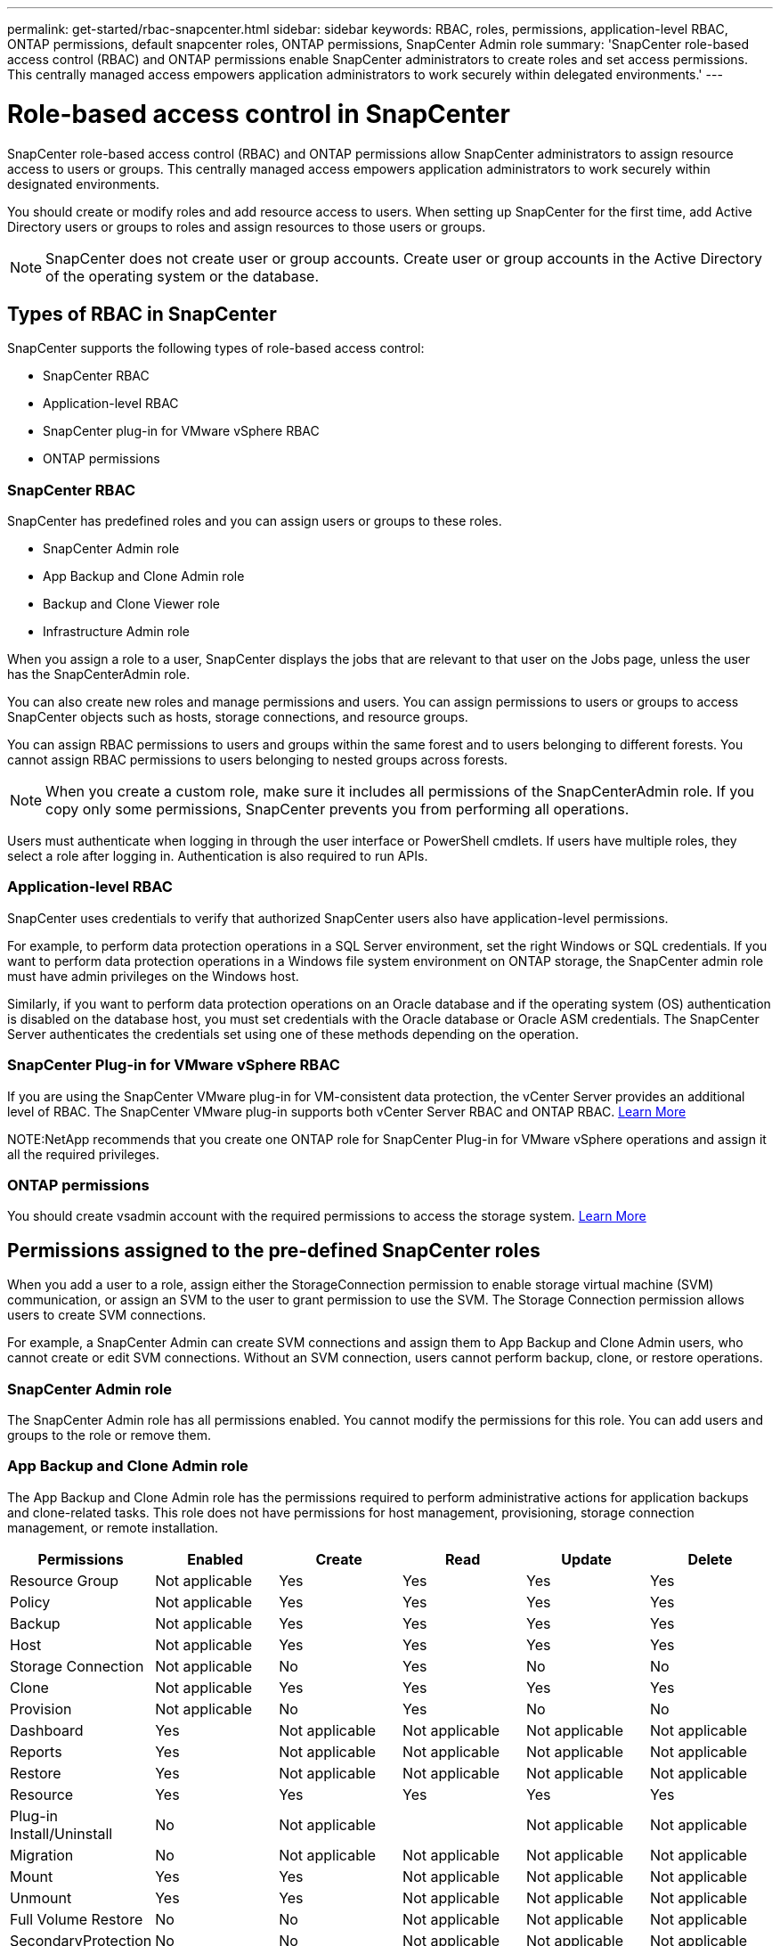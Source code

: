---
permalink: get-started/rbac-snapcenter.html
sidebar: sidebar
keywords: RBAC, roles, permissions, application-level RBAC, ONTAP permissions, default snapcenter roles, ONTAP permissions, SnapCenter Admin role
summary: 'SnapCenter role-based access control (RBAC) and ONTAP permissions enable SnapCenter administrators to create roles and set access permissions. This centrally managed access empowers application administrators to work securely within delegated environments.'
---

= Role-based access control in SnapCenter
:icons: font
:imagesdir: ../media/

[.lead]
SnapCenter role-based access control (RBAC) and ONTAP permissions allow SnapCenter administrators to assign resource access to users or groups. This centrally managed access empowers application administrators to work securely within designated environments.

You should create or modify roles and add resource access to users. When setting up SnapCenter for the first time, add Active Directory users or groups to roles and assign resources to those users or groups.

NOTE: SnapCenter does not create user or group accounts. Create user or group accounts in the Active Directory of the operating system or the database.

== Types of RBAC in SnapCenter

SnapCenter supports the following types of role-based access control:

* SnapCenter RBAC
* Application-level RBAC
* SnapCenter plug-in for VMware vSphere RBAC
* ONTAP permissions

=== SnapCenter RBAC

SnapCenter has predefined roles and you can assign users or groups to these roles.

* SnapCenter Admin role
* App Backup and Clone Admin role
* Backup and Clone Viewer role
* Infrastructure Admin role

When you assign a role to a user, SnapCenter displays the jobs that are relevant to that user on the Jobs page, unless the user has the SnapCenterAdmin role.

You can also create new roles and manage permissions and users. You can assign permissions to users or groups to access SnapCenter objects such as hosts, storage connections, and resource groups. 

You can assign RBAC permissions to users and groups within the same forest and to users belonging to different forests. You cannot assign RBAC permissions to users belonging to nested groups across forests.

NOTE: When you create a custom role, make sure it includes all permissions of the SnapCenterAdmin role. If you copy only some permissions, SnapCenter prevents you from performing all operations.

Users must authenticate when logging in through the user interface or PowerShell cmdlets. If users have multiple roles, they select a role after logging in. Authentication is also required to run APIs.

=== Application-level RBAC

SnapCenter uses credentials to verify that authorized SnapCenter users also have application-level permissions.

For example, to perform data protection operations in a SQL Server environment, set the right Windows or SQL credentials. If you want to perform data protection operations in a Windows file system environment on ONTAP storage, the SnapCenter admin role must have admin privileges on the Windows host.

Similarly, if you want to perform data protection operations on an Oracle database and if the operating system (OS) authentication is disabled on the database host, you must set credentials with the Oracle database or Oracle ASM credentials. The SnapCenter Server authenticates the credentials set using one of these methods depending on the operation.

=== SnapCenter Plug-in for VMware vSphere RBAC

If you are using the SnapCenter VMware plug-in for VM-consistent data protection, the vCenter Server provides an additional level of RBAC. The SnapCenter VMware plug-in supports both vCenter Server RBAC and ONTAP RBAC. https://docs.netapp.com/us-en/sc-plugin-vmware-vsphere/scpivs44_types_of_rbac_for_snapcenter_users.html[Learn More^]


NOTE:NetApp recommends that you create one ONTAP role for SnapCenter Plug-in for VMware vSphere operations and assign it all the required privileges.

=== ONTAP permissions

You should create vsadmin account with the required permissions to access the storage system. link:../install/task_add_a_user_or_group_and_assign_role_and_assets.html[Learn More]

== Permissions assigned to the pre-defined SnapCenter roles
When you add a user to a role, assign either the StorageConnection permission to enable storage virtual machine (SVM) communication, or assign an SVM to the user to grant permission to use the SVM. The Storage Connection permission allows users to create SVM connections.

For example, a SnapCenter Admin can create SVM connections and assign them to App Backup and Clone Admin users, who cannot create or edit SVM connections. Without an SVM connection, users cannot perform backup, clone, or restore operations.

=== SnapCenter Admin role

The SnapCenter Admin role has all permissions enabled. You cannot modify the permissions for this role. You can add users and groups to the role or remove them.

=== App Backup and Clone Admin role

The App Backup and Clone Admin role has the permissions required to perform administrative actions for application backups and clone-related tasks. This role does not have permissions for host management, provisioning, storage connection management, or remote installation.

|===
| Permissions | Enabled | Create | Read | Update | Delete

a|
Resource Group
a|
Not applicable
a|
Yes
a|
Yes
a|
Yes
a|
Yes
a|
Policy
a|
Not applicable
a|
Yes
a|
Yes
a|
Yes
a|
Yes
a|
Backup
a|
Not applicable
a|
Yes
a|
Yes
a|
Yes
a|
Yes
a|
Host
a|
Not applicable
a|
Yes
a|
Yes
a|
Yes
a|
Yes
a|
Storage Connection
a|
Not applicable
a|
No
a|
Yes
a|
No
a|
No
a|
Clone
a|
Not applicable
a|
Yes
a|
Yes
a|
Yes
a|
Yes
a|
Provision
a|
Not applicable
a|
No
a|
Yes
a|
No
a|
No
a|
Dashboard
a|
Yes
a|
Not applicable
a|
Not applicable
a|
Not applicable
a|
Not applicable
a|
Reports
a|
Yes
a|
Not applicable
a|
Not applicable
a|
Not applicable
a|
Not applicable
a|
Restore
a|
Yes
a|
Not applicable
a|
Not applicable
a|
Not applicable
a|
Not applicable
a|
Resource
a|
Yes
a|
Yes
a|
Yes
a|
Yes
a|
Yes
a|
Plug-in Install/Uninstall
a|
No
a|
Not applicable
a|

a|
Not applicable
a|
Not applicable
a|
Migration
a|
No
a|
Not applicable
a|
Not applicable
a|
Not applicable
a|
Not applicable
a|
Mount
a|
Yes
a|
Yes
a|
Not applicable
a|
Not applicable
a|
Not applicable
a|
Unmount
a|
Yes
a|
Yes
a|
Not applicable
a|
Not applicable
a|
Not applicable
a|
Full Volume Restore
a|
No
a|
No
a|
Not applicable
a|
Not applicable
a|
Not applicable
a|
SecondaryProtection
a|
No
a|
No
a|
Not applicable
a|
Not applicable
a|
Not applicable
a|
Job Monitor
a|
Yes
a|
Not applicable
a|
Not applicable
a|
Not applicable
a|
Not applicable
|===

=== Backup and Clone Viewer role

The Backup and Clone Viewer role has the read-only view of all permissions. This role also has permissions enabled for discovery, reporting, and access to the Dashboard.

|===
| Permissions | Enabled | Create | Read | Update | Delete

a|
Resource Group
a|
Not applicable
a|
No
a|
Yes
a|
No
a|
No
a|
Policy
a|
Not applicable
a|
No
a|
Yes
a|
No
a|
No
a|
Backup
a|
Not applicable
a|
No
a|
Yes
a|
No
a|
No
a|
Host
a|
Not applicable
a|
No
a|
Yes
a|
No
a|
No
a|
Storage Connection
a|
Not applicable
a|
No
a|
Yes
a|
No
a|
No
a|
Clone
a|
Not applicable
a|
No
a|
Yes
a|
No
a|
No
a|
Provision
a|
Not applicable
a|
No
a|
Yes
a|
No
a|
No
a|
Dashboard
a|
Yes
a|
Not applicable
a|
Not applicable
a|
Not applicable
a|
Not applicable
a|
Reports
a|
Yes
a|
Not applicable
a|
Not applicable
a|
Not applicable
a|
Not applicable
a|
Restore
a|
No
a|
No
a|
Not applicable
a|
Not applicable
a|
Not applicable
a|
Resource
a|
No
a|
No
a|
Yes
a|
Yes
a|
No
a|
Plug-in Install/Uninstall
a|
No
a|
Not applicable
a|
Not applicable
a|
Not applicable
a|
Not applicable
a|
Migration
a|
No
a|
Not applicable
a|
Not applicable
a|
Not applicable
a|
Not applicable
a|
Mount
a|
Yes
a|
Not applicable
a|
Not applicable
a|
Not applicable
a|
Not applicable
a|
Unmount
a|
Yes
a|
Not applicable
a|
Not applicable
a|
Not applicable
a|
Not applicable
a|
Full Volume Restore
a|
No
a|
Not applicable
a|
Not applicable
a|
Not applicable
a|
Not applicable
a|
SecondaryProtection
a|
No
a|
Not applicable
a|
Not applicable
a|
Not applicable
a|
Not applicable
a|
Job Monitor
a|
Yes
a|
Not applicable
a|
Not applicable
a|
Not applicable
a|
Not applicable
|===

=== Infrastructure Admin role

The Infrastructure Admin role has permissions enabled for host management, storage management, provisioning, resource groups, remote installation reports, and access to the Dashboard.

|===
| Permissions | Enabled | Create | Read | Update | Delete

a|
Resource Group
a|
Not applicable
a|
Yes
a|
Yes
a|
Yes
a|
Yes
a|
Policy
a|
Not applicable
a|
No
a|
Yes
a|
Yes
a|
Yes
a|
Backup
a|
Not applicable
a|
Yes
a|
Yes
a|
Yes
a|
Yes
a|
Host
a|
Not applicable
a|
Yes
a|
Yes
a|
Yes
a|
Yes
a|
Storage Connection
a|
Not applicable
a|
Yes
a|
Yes
a|
Yes
a|
Yes
a|
Clone
a|
Not applicable
a|
No
a|
Yes
a|
No
a|
No
a|
Provision
a|
Not applicable
a|
Yes
a|
Yes
a|
Yes
a|
Yes
a|
Dashboard
a|
Yes
a|
Not applicable
a|
Not applicable
a|
Not applicable
a|
Not applicable
a|
Reports
a|
Yes
a|
Not applicable
a|
Not applicable
a|
Not applicable
a|
Not applicable
a|
Restore
a|
Yes
a|
Not applicable
a|
Not applicable
a|
Not applicable
a|
Not applicable
a|
Resource
a|
Yes
a|
Yes
a|
Yes
a|
Yes
a|
Yes
a|
Plug-in Install/Uninstall
a|
Yes
a|
Not applicable
a|
Not applicable
a|
Not applicable
a|
Not applicable
a|
Migration
a|
No
a|
Not applicable
a|
Not applicable
a|
Not applicable
a|
Not applicable
a|
Mount
a|
No
a|
Not applicable
a|
Not applicable
a|
Not applicable
a|
Not applicable
a|
Unmount
a|
No
a|
Not applicable
a|
Not applicable
a|
Not applicable
a|
Not applicable
a|
Full Volume Restore
a|
No
a|
No
a|
Not applicable
a|
Not applicable
a|
Not applicable
a|
SecondaryProtection
a|
No
a|
No
a|
Not applicable
a|
Not applicable
a|
Not applicable
a|
Job Monitor
a|
Yes
a|
Not applicable
a|
Not applicable
a|
Not applicable
a|
Not applicable
|===


